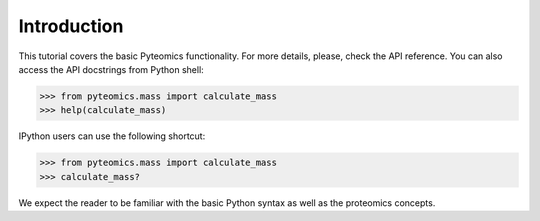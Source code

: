Introduction
============

This tutorial covers the basic Pyteomics functionality. For more details, 
please, check the API reference. You can also access the API docstrings from 
Python shell:

.. code-block:: python

    >>> from pyteomics.mass import calculate_mass
    >>> help(calculate_mass)

IPython users can use the following shortcut:

.. code-block:: python

    >>> from pyteomics.mass import calculate_mass
    >>> calculate_mass?

We expect the reader to be familiar with the basic Python syntax as well as 
the proteomics concepts.
